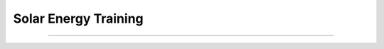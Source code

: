 .. _solar-energy-training:

Solar Energy Training
========

----

.. image:: ../img/literature-review/solar-energy-training.png
